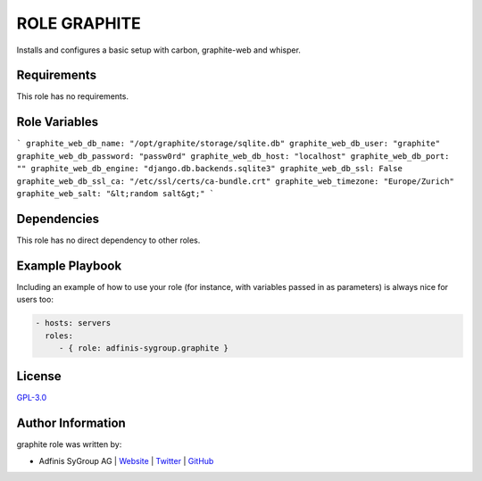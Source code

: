 =============
ROLE GRAPHITE
=============

.. image:: https://img.shields.io/github/license/adfinis-sygroup/ansible-role-graphite.svg?style=flat-square
  :target: https://github.com/adfinis-sygroup/ansible-role-graphite/blob/master/LICENSE

.. image:: https://img.shields.io/travis/adfinis-sygroup/ansible-role-graphite.svg?style=flat-square
  :target: https://github.com/adfinis-sygroup/ansible-role-graphite

.. image:: https://img.shields.io/badge/galaxy-adfinis--sygroup.graphite-660198.svg?style=flat-square
  :target: https://galaxy.ansible.com/adfinis-sygroup/graphite

Installs and configures a basic setup with carbon, graphite-web and whisper.


Requirements
=============

This role has no requirements.

Role Variables
===============

```
graphite_web_db_name: "/opt/graphite/storage/sqlite.db"
graphite_web_db_user: "graphite"
graphite_web_db_password: "passw0rd"
graphite_web_db_host: "localhost"
graphite_web_db_port: ""
graphite_web_db_engine: "django.db.backends.sqlite3"
graphite_web_db_ssl: False
graphite_web_db_ssl_ca: "/etc/ssl/certs/ca-bundle.crt"
graphite_web_timezone: "Europe/Zurich"
graphite_web_salt: "&lt;random salt&gt;"
```

Dependencies
=============

This role has no direct dependency to other roles.

Example Playbook
=================

Including an example of how to use your role (for instance, with variables
passed in as parameters) is always nice for users too:

.. code-block:: yaml

  - hosts: servers
    roles:
       - { role: adfinis-sygroup.graphite }


License
========

`GPL-3.0 <https://github.com/adfinis-sygroup/ansible-role-graphite/blob/master/LICENSE>`_


Author Information
===================

graphite role was written by:

* Adfinis SyGroup AG | `Website <https://www.adfinis-sygroup.ch/>`_ | `Twitter <https://twitter.com/adfinissygroup>`_ | `GitHub <https://github.com/adfinis-sygroup>`_


